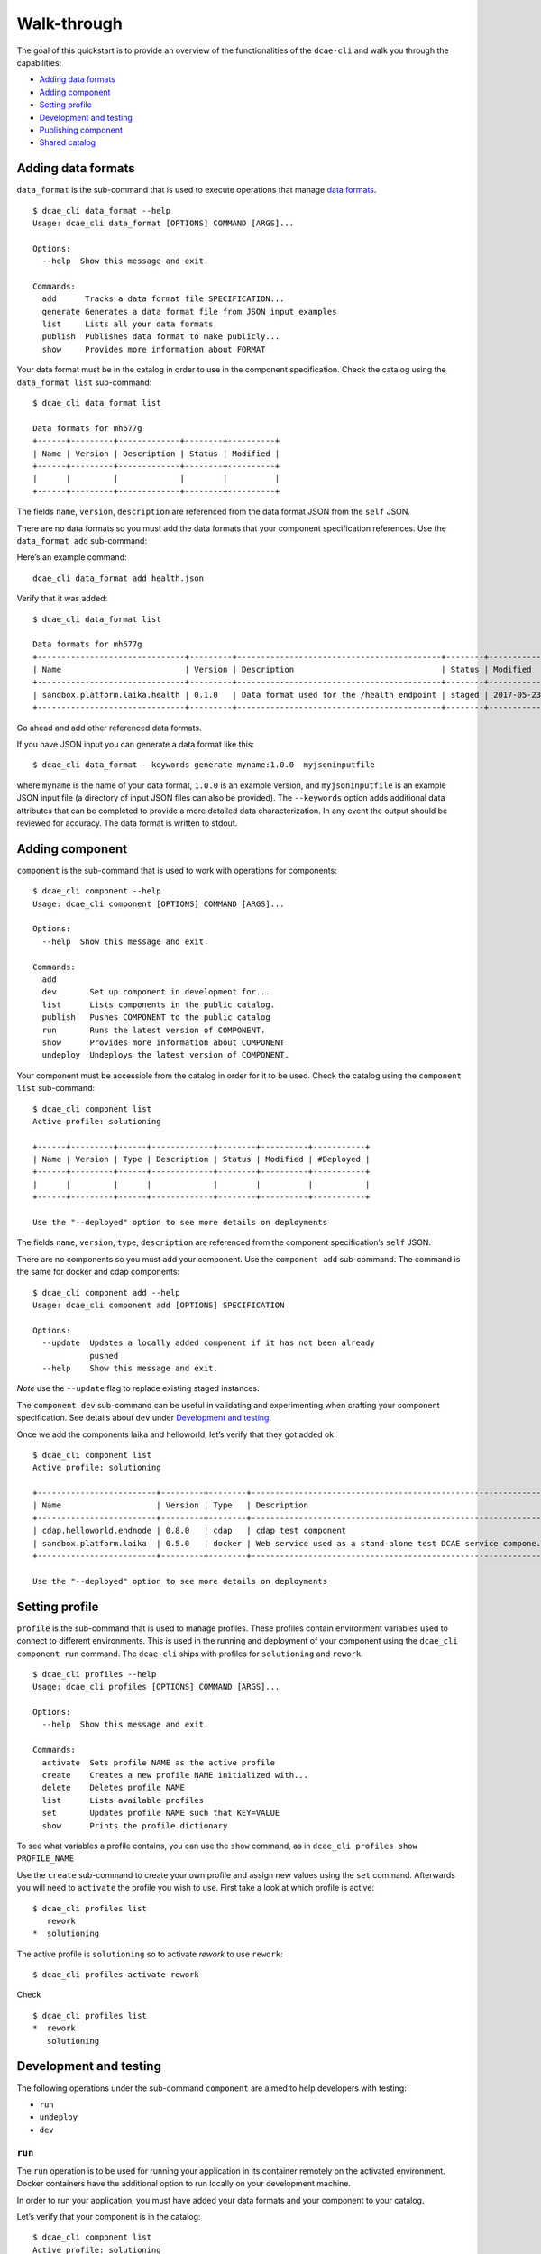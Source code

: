 .. This work is licensed under a Creative Commons Attribution 4.0 International License.
.. http://creativecommons.org/licenses/by/4.0

.. _walkthrough:

Walk-through
============

The goal of this quickstart is to provide an overview of the
functionalities of the ``dcae-cli`` and walk you through the
capabilities:

-  `Adding data formats <#adding-data-formats>`__
-  `Adding component <#adding-component>`__
-  `Setting profile <#setting-profile>`__
-  `Development and testing <#development-and-testing>`__
-  `Publishing component <#publishing-component>`__
-  `Shared catalog <#shared-catalog>`__

.. This walk-through uses example projects: COMMENTED OUT FOR NOW TBD
.. 
.. -  `laika <ONAP%20URL%20TBD>`__
.. -  `CDAP examples <ONAP%20URL%20TBD>`__

.. _adding-data-formats:

Adding data formats
-------------------

``data_format`` is the sub-command that is used to execute operations
that manage `data formats <../data-formats.md>`__.

::

    $ dcae_cli data_format --help
    Usage: dcae_cli data_format [OPTIONS] COMMAND [ARGS]...

    Options:
      --help  Show this message and exit.

    Commands:
      add      Tracks a data format file SPECIFICATION...
      generate Generates a data format file from JSON input examples
      list     Lists all your data formats
      publish  Publishes data format to make publicly...
      show     Provides more information about FORMAT

Your data format must be in the catalog in order to use in the component
specification. Check the catalog using the ``data_format list``
sub-command:

::

    $ dcae_cli data_format list

    Data formats for mh677g
    +------+---------+-------------+--------+----------+
    | Name | Version | Description | Status | Modified |
    +------+---------+-------------+--------+----------+
    |      |         |             |        |          |
    +------+---------+-------------+--------+----------+

The fields ``name``, ``version``, ``description`` are referenced from
the data format JSON from the ``self`` JSON.

There are no data formats so you must add the data formats that your
component specification references. Use the ``data_format add``
sub-command:

Here’s an example command:

::

    dcae_cli data_format add health.json

Verify that it was added:

::

    $ dcae_cli data_format list

    Data formats for mh677g
    +-------------------------------+---------+-------------------------------------------+--------+----------------------------+
    | Name                          | Version | Description                               | Status | Modified                   |
    +-------------------------------+---------+-------------------------------------------+--------+----------------------------+
    | sandbox.platform.laika.health | 0.1.0   | Data format used for the /health endpoint | staged | 2017-05-23 04:02:38.952799 |
    +-------------------------------+---------+-------------------------------------------+--------+----------------------------+

Go ahead and add other referenced data formats.

If you have JSON input you can generate a data format like this:

::

    $ dcae_cli data_format --keywords generate myname:1.0.0  myjsoninputfile

where ``myname`` is the name of your data format, ``1.0.0`` is an
example version, and ``myjsoninputfile`` is an example JSON input file
(a directory of input JSON files can also be provided). The
``--keywords`` option adds additional data attributes that can be
completed to provide a more detailed data characterization. In any event
the output should be reviewed for accuracy. The data format is written
to stdout.

.. _adding-component:

Adding component
----------------

``component`` is the sub-command that is used to work with operations
for components:

::

    $ dcae_cli component --help
    Usage: dcae_cli component [OPTIONS] COMMAND [ARGS]...

    Options:
      --help  Show this message and exit.

    Commands:
      add
      dev       Set up component in development for...
      list      Lists components in the public catalog.
      publish   Pushes COMPONENT to the public catalog
      run       Runs the latest version of COMPONENT.
      show      Provides more information about COMPONENT
      undeploy  Undeploys the latest version of COMPONENT.

Your component must be accessible from the catalog in order for it to be
used. Check the catalog using the ``component list`` sub-command:

::

    $ dcae_cli component list
    Active profile: solutioning

    +------+---------+------+-------------+--------+----------+-----------+
    | Name | Version | Type | Description | Status | Modified | #Deployed |
    +------+---------+------+-------------+--------+----------+-----------+
    |      |         |      |             |        |          |           |
    +------+---------+------+-------------+--------+----------+-----------+

    Use the "--deployed" option to see more details on deployments

The fields ``name``, ``version``, ``type``, ``description`` are
referenced from the component specification’s ``self`` JSON.

There are no components so you must add your component. Use the
``component add`` sub-command. The command is the same for docker and
cdap components:

::

    $ dcae_cli component add --help
    Usage: dcae_cli component add [OPTIONS] SPECIFICATION

    Options:
      --update  Updates a locally added component if it has not been already
                pushed
      --help    Show this message and exit.

*Note* use the ``--update`` flag to replace existing staged instances.

The ``component dev`` sub-command can be useful in validating and
experimenting when crafting your component specification. See details
about ``dev`` under `Development and
testing <#development-and-testing>`__.

Once we add the components laika and helloworld, let’s verify that they
got added ok:

::

    $ dcae_cli component list
    Active profile: solutioning

    +-------------------------+---------+--------+---------------------------------------------------------------+--------+----------------------------+-----------+
    | Name                    | Version | Type   | Description                                                   | Status | Modified                   | #Deployed |
    +-------------------------+---------+--------+---------------------------------------------------------------+--------+----------------------------+-----------+
    | cdap.helloworld.endnode | 0.8.0   | cdap   | cdap test component                                           | staged | 2017-05-23 04:14:35.588075 | 0         |
    | sandbox.platform.laika  | 0.5.0   | docker | Web service used as a stand-alone test DCAE service compone.. | staged | 2017-05-23 04:07:44.065610 | 0         |
    +-------------------------+---------+--------+---------------------------------------------------------------+--------+----------------------------+-----------+

    Use the "--deployed" option to see more details on deployments

.. _setting-profile:

Setting profile
---------------

``profile`` is the sub-command that is used to manage profiles. These
profiles contain environment variables used to connect to different
environments. This is used in the running and deployment of your
component using the ``dcae_cli component run`` command. The ``dcae-cli``
ships with profiles for ``solutioning`` and ``rework``.

::

    $ dcae_cli profiles --help
    Usage: dcae_cli profiles [OPTIONS] COMMAND [ARGS]...

    Options:
      --help  Show this message and exit.

    Commands:
      activate  Sets profile NAME as the active profile
      create    Creates a new profile NAME initialized with...
      delete    Deletes profile NAME
      list      Lists available profiles
      set       Updates profile NAME such that KEY=VALUE
      show      Prints the profile dictionary

To see what variables a profile contains, you can use the ``show``
command, as in ``dcae_cli profiles show PROFILE_NAME``

Use the ``create`` sub-command to create your own profile and assign new
values using the ``set`` command. Afterwards you will need to
``activate`` the profile you wish to use. First take a look at which
profile is active:

::

    $ dcae_cli profiles list
       rework
    *  solutioning

The active profile is ``solutioning`` so to activate *rework* to use
``rework``:

::

    $ dcae_cli profiles activate rework

Check

::

    $ dcae_cli profiles list
    *  rework
       solutioning

.. _development-and-testing:

Development and testing
-----------------------

The following operations under the sub-command ``component`` are aimed
to help developers with testing:

-  ``run``
-  ``undeploy``
-  ``dev``

``run``
~~~~~~~

The ``run`` operation is to be used for running your application in its
container remotely on the activated environment. Docker containers have
the additional option to run locally on your development machine.

In order to run your application, you must have added your data formats
and your component to your catalog.

Let’s verify that your component is in the catalog:

::

    $ dcae_cli component list                                                                                       
    Active profile: solutioning

    +-------------------------+---------+--------+---------------------------------------------------------------+--------+----------------------------+-----------+
    | Name                    | Version | Type   | Description                                                   | Status | Modified                   | #Deployed |
    +-------------------------+---------+--------+---------------------------------------------------------------+--------+----------------------------+-----------+
    | cdap.helloworld.endnode | 0.8.0   | cdap   | cdap test component                                           | staged | 2017-05-23 04:14:35.588075 | 0         |
    | sandbox.platform.laika  | 0.5.0   | docker | Web service used as a stand-alone test DCAE service compone.. | staged | 2017-05-23 04:07:44.065610 | 0         |
    +-------------------------+---------+--------+---------------------------------------------------------------+--------+----------------------------+-----------+

    Use the "--deployed" option to see more details on deployments

Docker
^^^^^^

**NOTE** Make sure your Docker image has been uploaded to the shared
registry.

For Docker containers, you can run either attached or unattached.
Attached means that the dcae-cli tool will launch the container and not
terminate. The dcae-cli while attached will stream in the logs of the
Docker container. Doing a Ctrl-C will terminate the run session which
means undeploy your container and force a clean up automatically.

Running unattached means simply deploy your container. You will need to
execute ``undeploy`` when you are done testing. #### CDAP

**NOTE** Make sure your CDAP jar has been uploaded to Nexus.

TODO

``undeploy``
~~~~~~~~~~~~

The ``undeploy`` operation is to be used to undeploy any instances of a
specified component, version that you have deployed. This includes
cleaning up of configuration.

Let’s undeploy ``sandbox.platform.laika`` that was deployed from the
previous section:

::

    $ dcae_cli component undeploy sandbox.platform.laika:0.5.0
    DCAE.Undeploy | WARNING | Undeploying components: 1
    DCAE.Undeploy | WARNING | Undeployed components: 1

.. _walkthrough-dev:

``dev``
~~~~~~~

The ``dev`` operation is a convenient operation that can be useful for
the development and testing of your component. It can be used to:

-  Help validate your experimental component specification before
   uploading to the catalog
-  Generate the application configuration from the component
   specification and make it available in a test environment. This
   allows you to view your resulting configuration for local development
   and to help debug potential related issues.

Let’s say you have a component specification called
``component-spec.json``:

::

    $ dcae_cli component dev component-spec.json 
    Ready for component development

    Setup these environment varibles. Run "source env_solutioning":

    export DOCKER_HOST=SOME_DOCKER_HOST:2376
    export SERVICE_CHECK_INTERVAL=15s
    export CONFIG_BINDING_SERVICE=config_binding_service
    export HOSTNAME=mh677g.95740959-63d2-492a-b964-62a6dce2591d.0-6-0.sandbox-platform-laika
    export CONSUL_HOST=SOME_CONSUL_HOST
    export CDAP_BROKER=cdap_broker
    export SERVICE_NAME=mh677g.95740959-63d2-492a-b964-62a6dce2591d.0-6-0.sandbox-platform-laika
    export SERVICE_CHECK_TIMEOUT=1s
    export SERVICE_CHECK_HTTP=/health

    Press any key to stop and to clean up

Your application configuration is now available under the name
``mh677g.95740959-63d2-492a-b964-62a6dce2591d.0-6-0.sandbox-platform-laika``.

To view the resulting configuration, you can ``curl`` a request to the
config binding service or programmatically fetch your configuration
within your application.

You need to first query Consul to get the ip and port of config binding
service:

::

    curl http://$CONSUL_HOST:8500/v1/catalog/service/$CONFIG_BINDING_SERVICE
    [
      {
        "ID": "983d5c94-c508-4a8a-9be3-5912bd09786b",
        "Node": "realsolcnsl00",
        "Address": "10.226.1.22",
        "TaggedAddresses": {
          "lan": "10.226.1.22",
          "wan": "10.226.1.22"
        },
        "NodeMeta": {},
        "ServiceID": "5f371f295c90:config_binding_service:10000",
        "ServiceName": "config_binding_service",
        "ServiceTags": [],
        "ServiceAddress": "XXXX",
        "ServicePort": 32770,
        "ServiceEnableTagOverride": false,
        "CreateIndex": 487,
        "ModifyIndex": 487
      }
    ]

.. _dmaap-testing:

DMaaP testing
~~~~~~~~~~~~~

Currently, the dcae-cli does not have the capability of provisioning
topics. In order to do testing with message router topics or with data
router feeds, the developer must provision the topic or the feed
manually and provide the connection details in the form of a JSON in a
file to the dcae-cli. This file is to be passed in when using the
``run`` and ``dev`` commands with the option ``--dmaap-file``.

The structure of the DMaaP JSON is an object of config keys to matching
topic or feed connection details. Config keys are the ``config_key``
values specified in your component specification streams section where
the streams must be type message router or data router. Information
about the associated connection details can be found on `this
page <dmaap-connection-objects.md>`__. Please check it out.

For example, if you have a component specification that has the
following streams entry:

.. code:: json

    "streams": {
        "publishes": [{
            "format": "ves",
            "version": "1.0.0",
            "type": "message router",
            "config_key": "ves_connection"
        }]
    }

Then to deploy and to run your component, you must use the
``--dmaap-file`` command and pass in a JSON that looks like:

.. code:: json

    {
        "ves_connection": {
            "type": "message_router",
            "dmaap_info": {
                "topic_url": "https://we-are-message-router.us:3905/events/some-topic"
            }
        }
    }

The provided DMaaP JSON is used to simulate the output of provisioning
and will be used to merge with the generated application configuration
at runtime.

Your final application config will look like:

.. code:: json

    {
        "streams_publishes": {
            "ves_connection": {
                "type": "message_router",
                "dmaap_info": {
                    "topic_url": "https://we-are-message-router.us:3905/events/some-topic"
                }
            }
        }
    }

Data router subscribers
^^^^^^^^^^^^^^^^^^^^^^^

Note for data router subscriber testing, you will need the delivery url
in order to provision the subscriber to the feed. This is constructed at
deployment time and will be provided by the dcae-cli after you deploy
your component. The delivery urls will be displayed to the screen:

::

    DCAE.Run | WARNING | Your component is a data router subscriber. Here are the delivery urls: 

            some-sub-dr: http://SOME_IP:32838/identity

*Sourced at deployment* testing
~~~~~~~~~~~~~~~~~~~~~~~~~~~~~~~

Components may have configuration parameters whose values are to be
sourced at deployment time. For example, there are components whose
configuration parameters are to come from DTI events which are only
available when the component is getting deployed. These configuration
parameters must be setup correctly in the `component
specification <http://localhost:8000/components/component-specification/docker-specification/#configuration-parameters>`__
by setting the property ``sourced_at_deployment`` to ``true`` for each
and every parameter that is expected to come in at deployment time.

Once your component specification has been updated correctly, you must
use the ``--inputs-file`` command-line argument when running the
commands ``dev`` or ``run`` with your component. This is to simulate
providing the dynamic, deployment time values for those parameters
marked as ``sourced_at_deployment``.

For example, if your component specification has the following
configuration parameters:

::

    "parameters": [{
        "name": "vnf-ip",
        "value": "",
        "sourced_at_deployment": true
    },
    {
        "name": "static-param",
        "value": 5
    }]

You would have to pass in an inputs file that looks like:

::

    {
        "vnf-ip": "10.100.1.100"
    }

Your application configuration would look like:

::

    {
        "vnf-ip": "10.100.1.100",
        "static-param": 5
    }

Publishing component
--------------------

Once components have their component specifications crafted and
validated and have been tested, components should be published in the
shared onboarding catalog using the ``publish`` sub-command for both
data formats and components. You must publish all data formats of a
component before publishing a component.

Publishing will change the status of a component, be made accessible for
other developers to use, and will generate the associated TOSCA models
for use in designing of compositions.

::

    dcae_cli component publish sandbox.platform.laika:0.5.0

Shared catalog
--------------

``catalog`` is the sub-command used to access and to browse the shared
onboarding catalog to view components and data formats that have been
published and that are being worked on. Components and data formats have
two statuses ``staged`` and ``published``.

Staged means that the resource has been simply added and is under
development. It is to be used only by the owner. Published means that
the resource has been fully developed and tested and is ready to be
shared.

Published components can be deployed by non-owners and published data
formats can be used in component specifications of non-owners.

There are two available operations:

::

    $ dcae_cli catalog --help
    Usage: dcae_cli catalog [OPTIONS] COMMAND [ARGS]...

    Options:
      --help  Show this message and exit.

    Commands:
      list
      show

Staged components can be viewed under the ``list`` operation using the
``--expanded`` flag.
